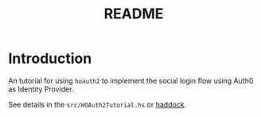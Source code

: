 #+title: README

* Introduction

An tutorial for using ~hoauth2~ to implement the social login flow using Auth0 as Identity Provider.

See details in the ~src/HOAuth2Tutorial.hs~ or [[https://hackage.haskell.org/package/hoauth2-tutorial-0.2/docs/HOAuth2Tutorial.html][haddock]].
